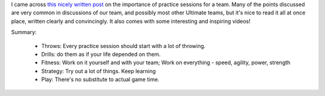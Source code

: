 .. link:
.. description:
.. tags:
.. date: 2013/08/12 00:16:32
.. title: Ultimate Practice
.. slug: ultimate-practice

I came across `this nicely written post`_ on the importance of practice
sessions for a team.  Many of the points discussed are very common in
discussions of our team, and possibly most other Ultimate teams, but it's nice
to read it all at once place, written clearly and convincingly. It also comes
with some interesting and inspiring videos!

Summary:

 - Throws: Every practice session should start with a lot of throwing.

 - Drills: do them as if your life depended on them.

 - Fitness: Work on it yourself and with your team; Work on everything -
   speed, agility, power, strength

 - Strategy: Try out a lot of things.  Keep learning

 - Play: There's no substitute to actual game time.

.. _this nicely written post: http://www.indiaultimate.org/2013/08/ultimate-practice/
